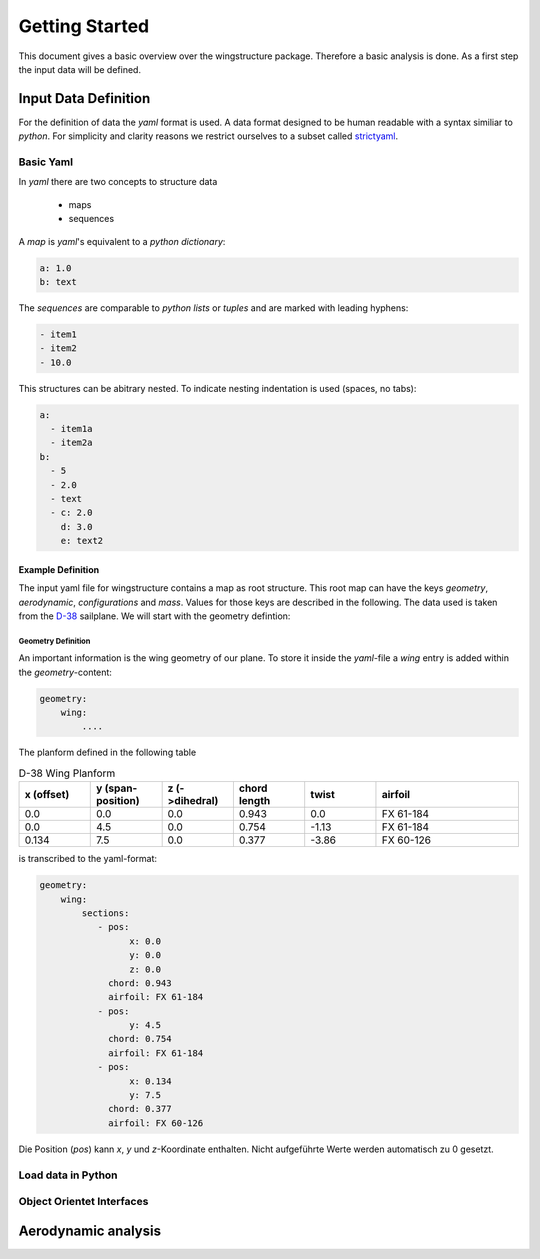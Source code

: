 ===============
Getting Started
===============

This document gives a basic overview over the wingstructure package. Therefore a basic analysis is done.
As a first step the input data will be defined.

Input Data Definition
=====================

For the definition of data the *yaml* format is used. A data format designed to be human readable with a syntax 
similiar to *python*. For simplicity and clarity reasons we restrict ourselves 
to a subset called `strictyaml <https://hitchdev.com/strictyaml/>`_. 

Basic Yaml
----------

In *yaml* there are two concepts to structure data

 * maps
 * sequences

A *map* is *yaml*'s equivalent to a *python* *dictionary*:

.. code-block:: yaml

   a: 1.0
   b: text

The *sequences* are comparable to *python* *lists* or *tuples* and are marked with leading hyphens:

.. code-block:: yaml

   - item1
   - item2
   - 10.0

This structures can be abitrary nested. To indicate nesting indentation is used (spaces, no tabs):

.. code-block:: yaml

    a:
      - item1a
      - item2a
    b:
      - 5
      - 2.0
      - text
      - c: 2.0
        d: 3.0
        e: text2

Example Definition
^^^^^^^^^^^^^^^^^^

The input yaml file for wingstructure contains a map as root structure. This root map
can have the keys *geometry*, *aerodynamic*, *configurations* and *mass*. Values for those
keys are described in the following. The data used is taken from the `D-38 <https://www.akaflieg.tu-darmstadt.de>`_ sailplane.
We will start with the geometry defintion:

Geometry Definition
"""""""""""""""""""

An important information is the wing geometry of our plane. To store it inside the *yaml*-file
a *wing* entry is added within the *geometry*-content:

.. code-block:: yaml

   geometry:
       wing:
           ....

The planform defined in the following table 

.. list-table:: D-38 Wing Planform
   :widths: 10 10 10 10 10 20
   :header-rows: 1

   * - x (offset)
     - y (span-position)
     - z (->dihedral)
     - chord length
     - twist
     - airfoil
   * - 0.0
     - 0.0
     - 0.0
     - 0.943
     - 0.0
     - FX 61-184
   * - 0.0
     - 4.5
     - 0.0
     - 0.754
     - -1.13
     - FX 61-184
   * - 0.134
     - 7.5
     - 0.0
     - 0.377
     - -3.86
     - FX 60-126

is transcribed to the yaml-format:

.. code-block:: yaml

   geometry:
       wing:
           sections:
              - pos:
                    x: 0.0
                    y: 0.0
                    z: 0.0
                chord: 0.943
                airfoil: FX 61-184
              - pos:
                    y: 4.5
                chord: 0.754
                airfoil: FX 61-184
              - pos:
                    x: 0.134
                    y: 7.5
                chord: 0.377
                airfoil: FX 60-126
            
Die Position (*pos*) kann *x*, *y* und *z*-Koordinate enthalten. Nicht aufgeführte Werte werden automatisch zu 0 gesetzt.

Load data in Python
-------------------

Object Orientet Interfaces
--------------------------


Aerodynamic analysis
====================
